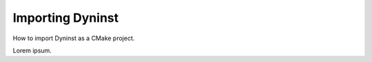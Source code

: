 
=================
Importing Dyninst
=================

How to import Dyninst as a CMake project.

Lorem ipsum.